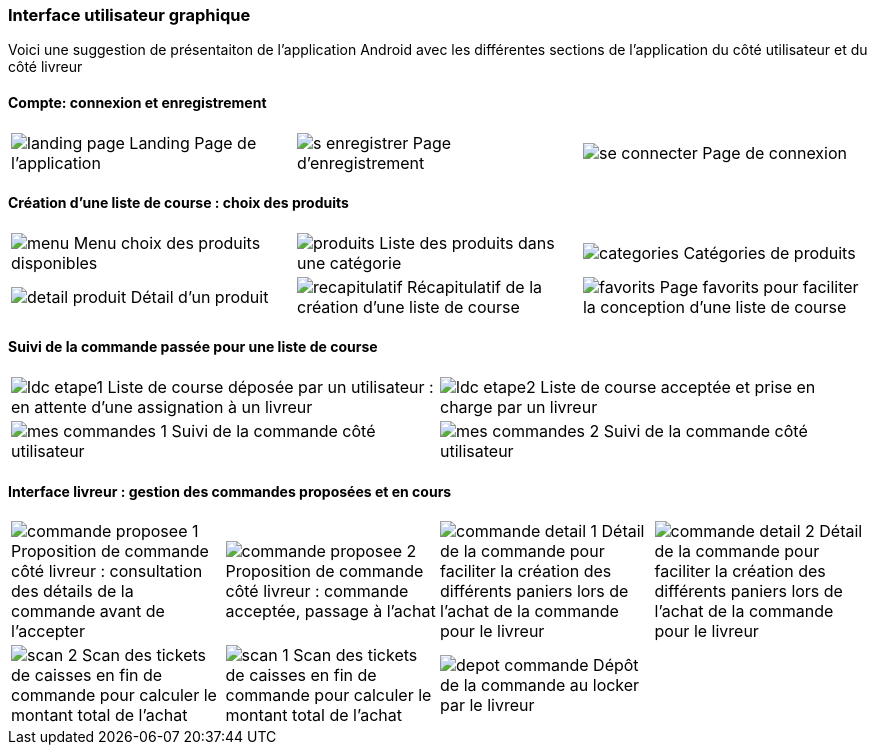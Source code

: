 === Interface utilisateur graphique

Voici une suggestion de présentaiton de
l'application Android avec les différentes
sections de l'application du côté utilisateur 
et du côté livreur

==== Compte: connexion et enregistrement 
[cols="1,1,1"]
|===
|image:../images/mockup/landing_page.png[] 
Landing Page de l'application
|image:../images/mockup/s_enregistrer.png[]
Page d'enregistrement

|image:../images/mockup/se_connecter.png[]
Page de connexion
|image:../images/mockup/compte.png[]
Page "mon compte"
|===


<<< 

==== Création d'une liste de course : choix des produits
[cols="1,1,1"]
|===
|image:../images/mockup/menu.png[]
Menu choix des produits disponibles
|image:../images/mockup/produits.png[]
Liste des produits dans une catégorie

|image:../images/mockup/categories.png[]
Catégories de produits
|image:../images/mockup/detail_produit.png[]
Détail d'un produit

|image:../images/mockup/recapitulatif.png[]
Récapitulatif de la création d'une liste de course
|image:../images/mockup/favorits.png[]
Page favorits pour faciliter la conception d'une liste de course
|===

 
<<< 

==== Suivi de la commande passée pour une liste de course
[cols="1,1"]
|===
|image:../images/mockup/ldc_etape1.png[]
Liste de course déposée par un utilisateur : en attente d'une assignation à un livreur 
|image:../images/mockup/ldc_etape2.png[]
Liste de course acceptée et prise en charge par un livreur
|image:../images/mockup/mes_commandes_1.png[]
Suivi de la commande côté utilisateur

|image:../images/mockup/mes_commandes_2.png[]
Suivi de la commande côté utilisateur

|===


<<< 


==== Interface livreur : gestion des commandes proposées et en cours
[cols="1,1,1,1"]
|===
|image:../images/mockup/commande_proposee_1.png[]
Proposition de commande côté livreur : consultation des détails de la commande avant de l'accepter
|image:../images/mockup/commande_proposee_2.png[]
Proposition de commande côté livreur : commande acceptée, passage à l'achat

|image:../images/mockup/commande_detail_1.png[]
Détail de la commande pour faciliter la création des différents paniers lors de l'achat de la commande pour le livreur
|image:../images/mockup/commande_detail_2.png[]
Détail de la commande pour faciliter la création des différents paniers lors de l'achat de la commande pour le livreur

|image:../images/mockup/scan_2.png[]
Scan des tickets de caisses en fin de commande pour calculer le montant total de l'achat
|image:../images/mockup/scan_1.png[]
Scan des tickets de caisses en fin de commande pour calculer le montant total de l'achat

|image:../images/mockup/depot_commande.png[]
Dépôt de la commande au locker par le livreur
| 
|===